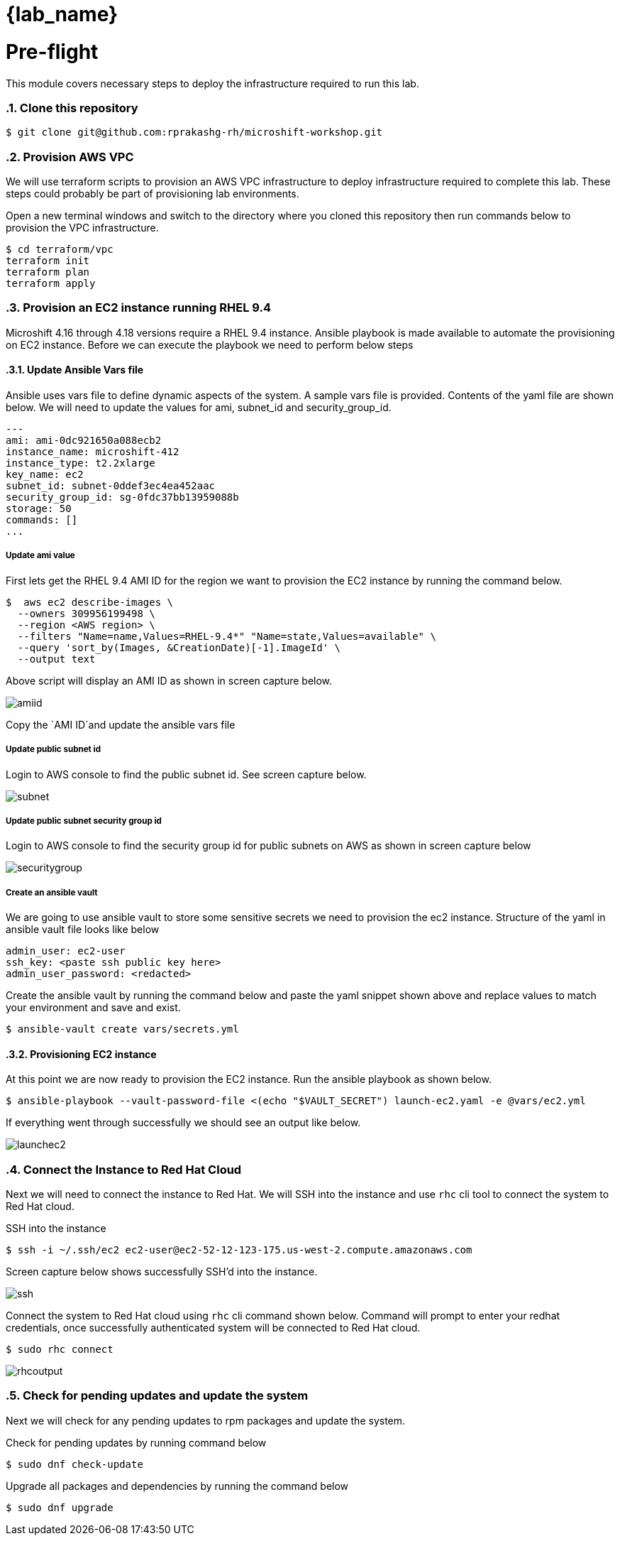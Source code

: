 = {lab_name}
:navtitle: Preflight
:numbered:
:imagesdir: ../assets/images

= Pre-flight
This module covers necessary steps to deploy the infrastructure required to run this lab.


=== Clone this repository

[source, bash]
----
$ git clone git@github.com:rprakashg-rh/microshift-workshop.git
----

=== Provision AWS VPC
We will use terraform scripts to provision an AWS VPC infrastructure to deploy 
infrastructure required to complete this lab. These steps could probably be part 
of provisioning lab environments.

Open a new terminal windows and switch to the directory where you cloned this 
repository then run commands below to provision the VPC infrastructure.

[source, bash]
----
$ cd terraform/vpc
terraform init 
terraform plan
terraform apply
----

=== Provision an EC2 instance running RHEL 9.4 
Microshift 4.16 through 4.18 versions require a RHEL 9.4 instance. Ansible playbook
is made available to automate the provisioning on EC2 instance. Before we can execute
the playbook we need to perform below steps

==== Update Ansible Vars file
Ansible uses vars file to define dynamic aspects of the system. A sample vars file
is provided. Contents of the yaml file are shown below. We will need to update the
values for ami, subnet_id and security_group_id.

[source, yaml]
----
---
ami: ami-0dc921650a088ecb2
instance_name: microshift-412
instance_type: t2.2xlarge
key_name: ec2
subnet_id: subnet-0ddef3ec4ea452aac
security_group_id: sg-0fdc37bb13959088b
storage: 50
commands: []
...
----

===== Update ami value
First lets get the RHEL 9.4 AMI ID for the region we want to provision the EC2 instance by running the command below.

[source, bash]
----
$  aws ec2 describe-images \
  --owners 309956199498 \
  --region <AWS region> \
  --filters "Name=name,Values=RHEL-9.4*" "Name=state,Values=available" \
  --query 'sort_by(Images, &CreationDate)[-1].ImageId' \
  --output text
----

Above script will display an AMI ID as shown in screen capture below. 

image::find-ami-output.jpg[amiid]

Copy the `AMI ID`and update the ansible vars file 

===== Update public subnet id
Login to AWS console to find the public subnet id. See screen capture below.

image::find-aws-public-subnet-id.jpg[subnet]

===== Update public subnet security group id
Login to AWS console to find the security group id for public subnets on AWS as 
shown in screen capture below

image::find-aws-sg-id.jpg[securitygroup]

===== Create an ansible vault
We are going to use ansible vault to store some sensitive secrets we need to 
provision the ec2 instance. Structure of the yaml in ansible vault file looks like below

[source,yaml]
----
admin_user: ec2-user
ssh_key: <paste ssh public key here>
admin_user_password: <redacted>
----

Create the ansible vault by running the command below and paste the yaml snippet
shown above and replace values to match your environment and save and exist.

[source,yaml]
----
$ ansible-vault create vars/secrets.yml
----

==== Provisioning EC2 instance
At this point we are now ready to provision the EC2 instance. Run the ansible playbook
as shown below.

[source,yaml]
----
$ ansible-playbook --vault-password-file <(echo "$VAULT_SECRET") launch-ec2.yaml -e @vars/ec2.yml
----

If everything went through successfully we should see an output like below.

image::launch-ec2.jpg[launchec2]

=== Connect the Instance to Red Hat Cloud
Next we will need to connect the instance to Red Hat. We will SSH into the instance and 
use `rhc` cli tool to connect the system to Red Hat cloud.

SSH into the instance
[source,bash]
----
$ ssh -i ~/.ssh/ec2 ec2-user@ec2-52-12-123-175.us-west-2.compute.amazonaws.com
----

Screen capture below shows successfully SSH'd into the instance.

image::ssh-output.jpg[ssh]

Connect the system to Red Hat cloud using `rhc` cli command shown below. Command will
prompt to enter your redhat credentials, once successfully authenticated system will be
connected to Red Hat cloud.

[source,bash]
----
$ sudo rhc connect
----

image::rhc-output.jpg[rhcoutput]

=== Check for pending updates and update the system
Next we will check for any pending updates to rpm packages and update the system.

Check for pending updates by running command below

[source,bash]
----
$ sudo dnf check-update
----

Upgrade all packages and dependencies by running the command below
[source,bash]
----
$ sudo dnf upgrade
----
